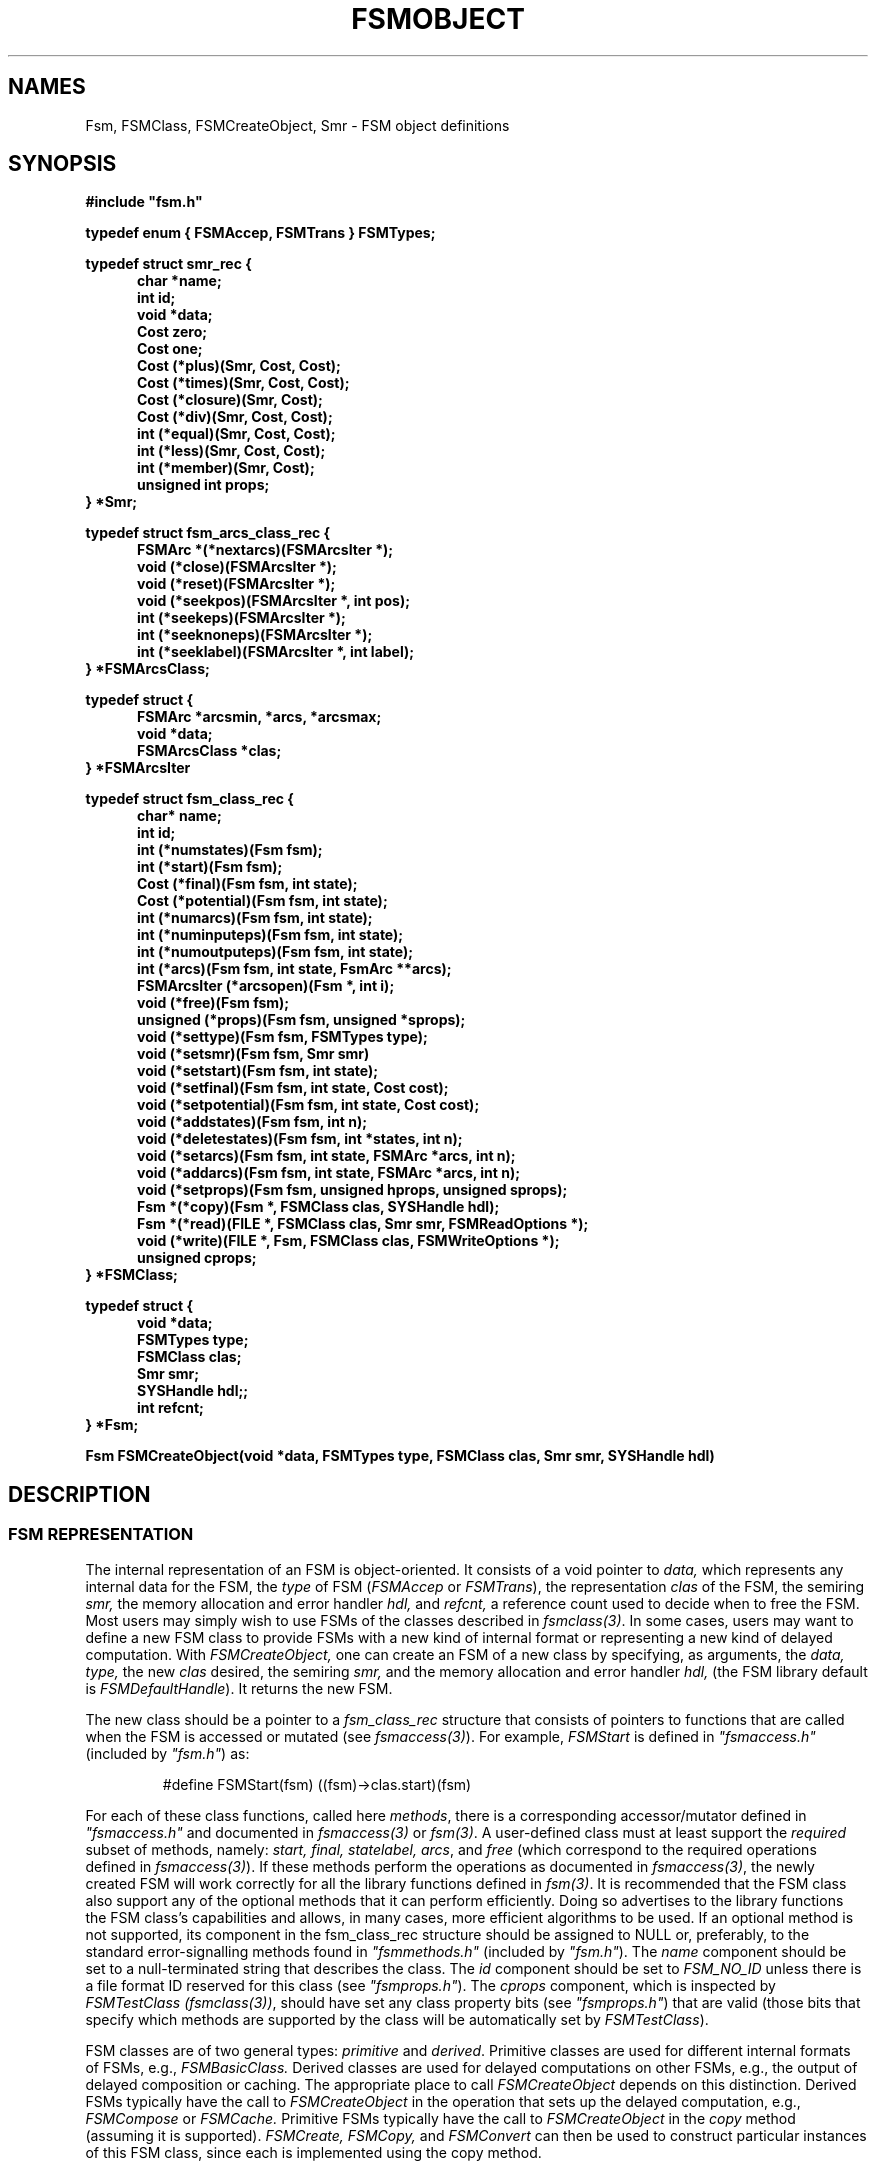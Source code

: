 .TH FSMOBJECT 3 "" "Version 4.0"

.SH NAMES
Fsm, FSMClass, FSMCreateObject, Smr - 
FSM object definitions
.PP
.SH SYNOPSIS
.B #include """fsm.h"""
.PP
\fBtypedef enum { FSMAccep, FSMTrans } FSMTypes;
.PP
.B typedef struct smr_rec { 
.RS .5i
\fBchar *name;
.br
\fBint id;
.br
\fBvoid *data;
.br
\fBCost zero;
.br
\fBCost one;
.br
\fBCost (*plus)(Smr, Cost, Cost);
.br
\fBCost (*times)(Smr, Cost, Cost);
.br
\fBCost (*closure)(Smr, Cost);
.br
\fBCost (*div)(Smr, Cost, Cost);
.br
\fBint (*equal)(Smr, Cost, Cost);
.br
\fBint (*less)(Smr, Cost, Cost);
.br
\fBint (*member)(Smr, Cost);
.br
\fBunsigned int props;
.RE
} *Smr;
.PP
.B typedef struct fsm_arcs_class_rec { 
.RS .5i
\fBFSMArc *(*nextarcs)(FSMArcsIter *);
.br
\fBvoid (*close)(FSMArcsIter *);
.br
\fBvoid (*reset)(FSMArcsIter *);
.br
\fBvoid (*seekpos)(FSMArcsIter *, int pos);
.br
\fBint (*seekeps)(FSMArcsIter *);
.br
\fBint (*seeknoneps)(FSMArcsIter *);
.br
\fBint (*seeklabel)(FSMArcsIter *, int label);
.RE
.B } *FSMArcsClass;
.PP
.B typedef struct { 
.RS .5i
\fBFSMArc *arcsmin, *arcs, *arcsmax;
.br
\fBvoid *data;
.br
\fBFSMArcsClass *clas;
.RE
.B } *FSMArcsIter
.PP
.B typedef struct fsm_class_rec {
.RS .5i
.B char* name;
.br
.B int id;
.br
\fBint (*numstates)(Fsm fsm);
.br
\fBint (*start)(Fsm fsm);
.br
\fBCost (*final)(Fsm fsm, int state);
.br
\fBCost (*potential)(Fsm fsm, int state);
.br
\fBint (*numarcs)(Fsm fsm, int state);
.br
\fBint (*numinputeps)(Fsm fsm, int state);
.br
\fBint (*numoutputeps)(Fsm fsm, int state);
.br
\fBint (*arcs)(Fsm fsm, int state, FsmArc **arcs);
.br
\fBFSMArcsIter (*arcsopen)(Fsm *, int i);
.br
\fBvoid (*free)(Fsm fsm);
.br
\fBunsigned (*props)(Fsm fsm, unsigned *sprops);
.br
\fBvoid (*settype)(Fsm fsm, FSMTypes type);
.br
\fBvoid (*setsmr)(Fsm fsm, Smr smr)
.br
\fBvoid (*setstart)(Fsm fsm, int state);
.br
\fBvoid (*setfinal)(Fsm fsm, int state, Cost cost);
.br
\fBvoid (*setpotential)(Fsm fsm, int state, Cost cost);
.br
\fBvoid (*addstates)(Fsm fsm, int n);
.br
\fBvoid (*deletestates)(Fsm fsm, int *states, int n);
.br
\fBvoid (*setarcs)(Fsm fsm, int state, FSMArc *arcs, int n);
.br
\fBvoid (*addarcs)(Fsm fsm, int state, FSMArc *arcs, int n);
.br
\fBvoid (*setprops)(Fsm fsm, unsigned hprops, unsigned sprops);
.br
\fBFsm *(*copy)(Fsm *, FSMClass clas, SYSHandle hdl);
.br
\fBFsm *(*read)(FILE *, FSMClass clas, Smr smr, FSMReadOptions *);
.br
\fBvoid (*write)(FILE *, Fsm, FSMClass clas, FSMWriteOptions *);
.br
\fBunsigned cprops;
.RE
.B } *FSMClass;
.PP
.B typedef struct { 
.RS .5i
\fBvoid *data;
.br
\fBFSMTypes type;
.br
\fBFSMClass clas;
.br
\fBSmr smr;
.br
\fBSYSHandle hdl;;
.br
\fBint refcnt;
.br
.RE
.B } *Fsm;
.PP 
\fBFsm FSMCreateObject(void *data, FSMTypes type, FSMClass clas, Smr smr, SYSHandle hdl)
.PP
.SH DESCRIPTION
.SS FSM REPRESENTATION
The internal representation of an FSM is object-oriented. 
It consists of a void pointer to
.I data,
which represents any internal data for the FSM, the 
.I type
of FSM (\fIFSMAccep\fR or \fIFSMTrans\fR), the representation
.I clas 
of the FSM, the semiring
.I smr,
the memory allocation and error handler
.I hdl,
and 
.I refcnt,
a reference count used to decide when to free the FSM.
Most users may simply wish to use FSMs of the classes described in
\fIfsmclass(3)\fR.
In some cases, users may want to define 
a new FSM class to provide FSMs with a new kind of
internal format or representing a new kind of delayed
computation.  With
.I FSMCreateObject,
one can create an FSM of a new class
by specifying, as arguments, the
.I data,
.I type,
the new
.I clas
desired,
the semiring
.I smr,
and the memory allocation and error handler
.I hdl,
(the FSM library default is \fIFSMDefaultHandle\fR).
It returns the new FSM. 
.PP
The new class should be a pointer to a
.I fsm_class_rec
structure that consists of pointers to functions that are called when 
the FSM is accessed or mutated (see \fIfsmaccess(3)\fR). 
For example, 
.I FSMStart
is defined in \fI"fsmaccess.h"\fR (included by \fI"fsm.h"\fR) as:
.PP
.RS
\f(CW#define FSMStart(fsm) ((fsm)->clas.start)(fsm)\fR
.RE
.PP
For each of these class functions, called here \fImethods\fR, there is a 
corresponding accessor/mutator defined in \fI"fsmaccess.h"\fR and
documented in \fIfsmaccess(3)\fR or \fIfsm(3)\fR.
A user-defined class must at least support the 
.I required
subset of methods, namely:
\fIstart, final, statelabel, arcs\fR, and \fIfree\fR
(which correspond to the required operations defined 
in \fIfsmaccess(3)\fR). If these methods perform the
operations as documented in \fIfsmaccess(3)\fR,
the newly created FSM will work correctly for all the
library functions defined in \fIfsm(3)\fR. It is recommended that the 
FSM class also 
support any of the optional methods that it can perform efficiently.
Doing so advertises to the library functions the FSM class's
capabilities and allows, in many cases, more efficient algorithms 
to be used. If an optional method is not supported, its
component in the fsm_class_rec structure should be assigned to
NULL or, preferably, to the standard error-signalling methods found 
in \fI"fsmmethods.h"\fR (included by \fI"fsm.h"\fR).  The
.I name
component should be set to a null-terminated string that describes
the class. The
.I id
component should be set to 
.I FSM_NO_ID
unless there is a file format ID reserved for this class 
(see \fI"fsmprops.h"\fR).
The
.I cprops
component, which is inspected by \fIFSMTestClass (fsmclass(3))\fR,
should have set any class property bits (see \fI"fsmprops.h"\fR) that 
are valid (those bits that specify which methods are supported by
the class will be automatically set by \fIFSMTestClass\fR).
.PP
FSM classes are of two general types: 
\fIprimitive\fR and \fIderived\fR. Primitive classes are used for
different internal formats of FSMs, e.g.,
.I FSMBasicClass.
Derived classes are used for delayed computations on
other FSMs, e.g., the output of delayed composition or caching. The
appropriate place to call 
.I FSMCreateObject 
depends on this distinction.
Derived
FSMs typically have the call to 
.I FSMCreateObject 
in the operation that sets up the delayed computation, e.g.,
.I FSMCompose
or 
.I FSMCache.
Primitive FSMs typically have the call to
.I FSMCreateObject 
in the
.I copy 
method (assuming it is supported).
.I FSMCreate, 
.I FSMCopy, 
and
.I FSMConvert
can then be used to construct particular instances of this FSM class, since
each is implemented using the copy method.
.PP
An
.I FSMArcsIter
consists of pointers to the beginning, current, and end of an internal
arcs buffer, 
a void pointer to
.I data,
which represents any additional state associated with that
arcs iterator, and the
.I clas 
of the FSMArcsIter,
which is a pointer to an
.I fsm_arc class_rec
structure that consists of pointers to functions that are called when 
the FSMArcsiter is accessed or mutated (see \fIfsmaccess(3)\fR).  For 
example,
.I FSMNextArc
is defined in \fI"fsmaccess.h"\fR as:
.PP
.RS
\f(CW#define FSMNextArc(iter) ((iter)->arcs < (iter)->arcsmax ? 
.br
.RS
\f(CW(iter)->arcs++ : (iter)->clas->nextarcs(iter))\fR
.RE
.RE
.PP
In other words,
.I FSMNextArc
first checks if pointer
.I arcs
is less than
.I arcsmax.
If so, it returns the next arc from the arc buffer and
increments
.I arcs.
If not, it calls the function
.I nextarcs,
which returns the next arc and, possibly, refreshes
.I arcsmin,
.I arcs,
and
.I arcsmax.
Thus, this scheme (analogous to a standard I/O file pointer)
can be used to avoid a function call every time the next arc is fetched.
.SS SEMIRING REPRESENTATION
Most users may simply wish to use the semirings described in
\fIfsmcost(3)\fR. In some cases, users may want to define 
a new semiring.
The internal representation of a semiring is also object-oriented.
There are data components that represent the identity elements and
function pointer components that give the implementation of the semiring operations.
The
.I name
component should is set to a null-terminated string that describes
the semiring. The
.I id
component should be set to 
.I SMR_NO_ID
unless there is a file format ID reserved for this semiring
(see \fI"fsmprops.h"\fR).
The
.I props
component, which is inspected by \fISMRTest (fsmcost(3))\fR,
should have set any semiring property bits (see \fI"fsmprops.h"\fR) that 
are valid (those bits that specify which semiring operations are supported by
the semiring will be automatically set by \fISMRTest\fR).
The void pointer
.I data
represents any internal data for the semiring.
.SH BUGS
The definitions of the
.I Smr,
.I FSMArcsClass, 
.I FSMArcsIter,
.I FSMClass
and
.I Fsm
types given above are bogus due to mutual recursion between typedefs.
The correct, but less clear, definitions are left as an exercise for the 
reader (or see \fI"fsm.h"\fR).
.SH 
SEE ALSO
.PD 0
.TP 3.5i
.I fsmintro(1)
Intro. to the FSM programs and library.
.TP 3.5i
.I fsm(1)
FSM user programs.
.TP 3.5i
.I fsm(3)
FSM C library.
.TP 3.5i
.I fsmaccess(3)
FSM accessors.
.TP 3.5i
.I fsmcost(3)
FSM cost definitions.
.TP 3.5i
.I fsmclass(3)
FSM class description.
.TP 3.5i
.I fsm(5)
FSM file formats.
.TP 3.5i
.I dst(3)
Data structures library.
.TP 3.5i
.I http://www.research.att.com/sw/tools/fsm
FSM home page -- software, documentation and references.
.SH FILES
.PD 0
.TP 3.5i
.I /Users/allauzen/lvr/include/fsm-4
Distribution FSM include files.
.TP 3.5i
.I /Users/allauzen/lvr/include/dst-4
Distribution data structures include files.
.TP 3.5i
.I /Users/allauzen/lvr/lib/libfsm-4.{a,so}
Distribution FSM library.
.TP 3.5i
.I /Users/allauzen/lvr/lib/libdst-4.a
Distribution data structures library.
.TP 3.5i
.I /Users/allauzen/lvr/bin/fsm-4
Distribution binaries.
.TP 3.5i
.I /Users/allauzen/lvr/src/cmd/fsm/fsm-4
Distribution sources.
.PP
.SH AUTHORS
Cyril Allauzen (allauzen@research.att.com)
.br
Mehryar Mohri (mohri@research.att.com)
.br
Fernando Pereira (pereira@cis.upenn.edu)
.br
Michael Riley (riley@research.att.com)
.PP
\fBCopyright (C) 1998-2003 AT&T Corp. All rights reserved.
